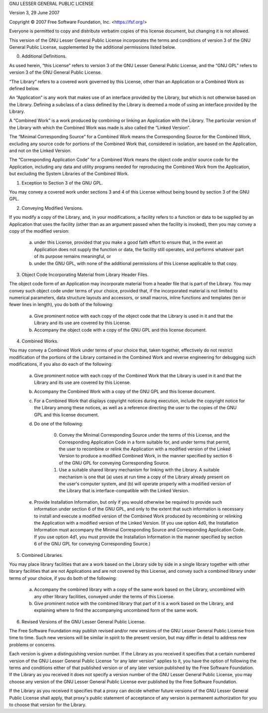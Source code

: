 GNU LESSER GENERAL PUBLIC LICENSE

Version 3, 29 June 2007

Copyright © 2007 Free Software Foundation, Inc. <https://fsf.org/>

Everyone is permitted to copy and distribute verbatim copies of this license
document, but changing it is not allowed.

This version of the GNU Lesser General Public License incorporates the terms
and conditions of version 3 of the GNU General Public License, supplemented
by the additional permissions listed below.

0. Additional Definitions.

As used herein, “this License” refers to version 3 of the GNU Lesser General
Public License, and the “GNU GPL” refers to version 3 of the GNU General
Public License.

“The Library” refers to a covered work governed by this License, other than
an Application or a Combined Work as defined below.

An “Application” is any work that makes use of an interface provided by the
Library, but which is not otherwise based on the Library. Defining a
subclass of a class defined by the Library is deemed a mode of using an
interface provided by the Library.

A “Combined Work” is a work produced by combining or linking an Application
with the Library. The particular version of the Library with which the Combined
Work was made is also called the “Linked Version”.

The “Minimal Corresponding Source” for a Combined Work means the Corresponding
Source for the Combined Work, excluding any source code for portions of the
Combined Work that, considered in isolation, are based on the Application,
and not on the Linked Version.

The “Corresponding Application Code” for a Combined Work means the object code
and/or source code for the Application, including any data and utility programs
needed for reproducing the Combined Work from the Application, but excluding
the System Libraries of the Combined Work.

1. Exception to Section 3 of the GNU GPL.

You may convey a covered work under sections 3 and 4 of this License without
being bound by section 3 of the GNU GPL.

2. Conveying Modified Versions.

If you modify a copy of the Library, and, in your modifications, a facility
refers to a function or data to be supplied by an Application that uses the
facility (other than as an argument passed when the facility is invoked),
then you may convey a copy of the modified version:

    a) under this License, provided that you make a good faith effort to
       ensure that, in the event an Application does not supply the function
       or data, the facility still operates, and performs whatever part of its
       purpose remains meaningful, or

    b) under the GNU GPL, with none of the additional permissions of this
       License applicable to that copy.

3. Object Code Incorporating Material from Library Header Files.

The object code form of an Application may incorporate material from a header
file that is part of the Library. You may convey such object code under terms
of your choice, provided that, if the incorporated material is not limited to
numerical parameters, data structure layouts and accessors, or small macros,
inline functions and templates (ten or fewer lines in length), you do both of
the following:

    a) Give prominent notice with each copy of the object code that the Library
       is used in it and that the Library and its use are covered by this
       License.

    b) Accompany the object code with a copy of the GNU GPL and this license
       document.

4. Combined Works.

You may convey a Combined Work under terms of your choice that, taken together,
effectively do not restrict modification of the portions of the Library
contained in the Combined Work and reverse engineering for debugging such
modifications, if you also do each of the following:

    a) Give prominent notice with each copy of the Combined Work that the
       Library is used in it and that the Library and its use are covered by
       this License.

    b) Accompany the Combined Work with a copy of the GNU GPL and this license
       document.

    c) For a Combined Work that displays copyright notices during execution,
       include the copyright notice for the Library among these notices, as
       well as a reference directing the user to the copies of the GNU GPL and
       this license document.

    d) Do one of the following:

        0) Convey the Minimal Corresponding Source under the terms of this
           License, and the Corresponding Application Code in a form suitable
           for, and under terms that permit, the user to recombine or relink
           the Application with a modified version of the Linked Version to
           produce a modified Combined Work, in the manner specified by section
           6 of the GNU GPL for conveying Corresponding Source.

        1) Use a suitable shared library mechanism for linking with the
           Library. A suitable mechanism is one that (a) uses at run time a
           copy of the Library already present on the user's computer system,
           and (b) will operate properly with a modified version of the Library
           that is interface-compatible with the Linked Version.

    e) Provide Installation Information, but only if you would otherwise be
       required to provide such information under section 6 of the GNU GPL,
       and only to the extent that such information is necessary to install
       and execute a modified version of the Combined Work produced by
       recombining or relinking the Application with a modified version of the
       Linked Version. (If you use option 4d0, the Installation Information
       must accompany the Minimal Corresponding Source and Corresponding
       Application Code. If you use option 4d1, you must provide the
       Installation Information in the manner specified by section 6 of the
       GNU GPL for conveying Corresponding Source.)

5. Combined Libraries.

You may place library facilities that are a work based on the Library side by
side in a single library together with other library facilities that are not
Applications and are not covered by this License, and convey such a combined
library under terms of your choice, if you do both of the following:

    a) Accompany the combined library with a copy of the same work based on the
       Library, uncombined with any other library facilities, conveyed under the
       terms of this License.

    b) Give prominent notice with the combined library that part of it is a
       work based on the Library, and explaining where to find the accompanying
       uncombined form of the same work.

6. Revised Versions of the GNU Lesser General Public License.

The Free Software Foundation may publish revised and/or new versions of the
GNU Lesser General Public License from time to time. Such new versions will
be similar in spirit to the present version, but may differ in detail to
address new problems or concerns.

Each version is given a distinguishing version number. If the Library as you
received it specifies that a certain numbered version of the GNU Lesser General
Public License “or any later version” applies to it, you have the option of
following the terms and conditions either of that published version or of any
later version published by the Free Software Foundation. If the Library as you
received it does not specify a version number of the GNU Lesser General Public
License, you may choose any version of the GNU Lesser General Public License
ever published by the Free Software Foundation.

If the Library as you received it specifies that a proxy can decide whether
future versions of the GNU Lesser General Public License shall apply, that
proxy's public statement of acceptance of any version is permanent
authorization for you to choose that version for the Library.
